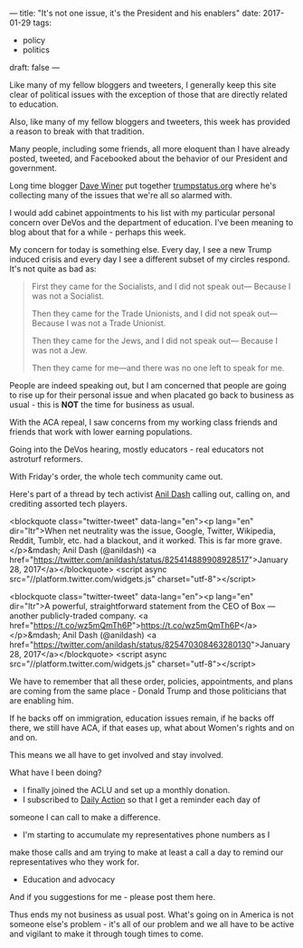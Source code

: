 ---
title: "It's not one issue, it's the President and his enablers"
date: 2017-01-29
tags:
- policy
-  politics
draft: false
---

Like many of my fellow bloggers and tweeters, I generally keep this
site clear of political issues with the exception of those that are
directly related to education.

Also, like many of my fellow bloggers and tweeters, this week has
provided a reason to break with that tradition.

Many people, including some friends, all more eloquent than I have
already posted, tweeted, and Facebooked  about the behavior of our
President and government.

Long time blogger [[https://twitter.com/davewiner][Dave Winer]] put together [[http://trumpstatus.org/][trumpstatus.org]] where he's
collecting many of the issues that we're all so alarmed with.

I would add cabinet appointments to his list with my particular
personal concern over DeVos and the department of education. I've been
meaning to blog about that for a while - perhaps this week.


My concern for today is something else. Every day, I see a new Trump
induced crisis and every day I see a different subset of my circles
respond. It's not quite as bad as:

#+BEGIN_QUOTE
First they came for the Socialists, and I did not speak out—
Because I was not a Socialist.

Then they came for the Trade Unionists, and I did not speak out—
Because I was not a Trade Unionist.

Then they came for the Jews, and I did not speak out—
Because I was not a Jew.

Then they came for me—and there was no one left to speak for me.
#+END_QUOTE

People are indeed speaking out, but I am concerned that people
are going to rise up for their personal issue and when placated go
back to business as usual - this is **NOT** the time for business as
usual.

With the ACA repeal, I saw concerns from my working class friends and
friends that work with lower earning populations.

Going into the DeVos hearing, mostly educators - real educators not
astroturf reformers.

With Friday's order, the whole tech community came out.

Here's part of a thread by tech activist [[https://twitter.com/anildash][Anil Dash]] calling out,
calling on, and crediting assorted tech players.

<blockquote class="twitter-tweet" data-lang="en"><p lang="en" dir="ltr">When net neutrality was the issue, Google, Twitter, Wikipedia, Reddit, Tumblr, etc. had a blackout, and it worked. This is far more grave.</p>&mdash; Anil Dash (@anildash) <a href="https://twitter.com/anildash/status/825414889908928517">January 28, 2017</a></blockquote>
<script async src="//platform.twitter.com/widgets.js" charset="utf-8"></script>


<blockquote class="twitter-tweet" data-lang="en"><p lang="en" dir="ltr">A powerful, straightforward statement from the CEO of Box — another publicly-traded company. <a href="https://t.co/wz5mQmTh6P">https://t.co/wz5mQmTh6P</a></p>&mdash; Anil Dash (@anildash) <a href="https://twitter.com/anildash/status/825470308463280130">January 28, 2017</a></blockquote>
<script async src="//platform.twitter.com/widgets.js" charset="utf-8"></script>

We have to remember that all these order, policies, appointments, and
plans are coming from the same place - Donald Trump and those
politicians that are enabling him.

If he backs off on immigration, education issues remain, if he backs
off there, we still have ACA, if that eases up, what about Women's
rights and on and on.

This means we all have to get involved and stay involved.

What have I been doing?

- I finally joined the ACLU and set up a monthly donation.
- I subscribed to [[https://dailyaction.org][Daily Action]] so that I get a reminder each day of
someone I can call to make a difference.
- I'm starting to accumulate my representatives phone numbers as I
make those calls and am trying to make at least a call a day to
remind our representatives who they work for.
- Education and advocacy


And if you suggestions for me - please post them here.

Thus ends my not business as usual post. What's going on in America is
not someone else's problem - it's all of our problem and we all have
to be active and vigilant to make it through tough times to come.




